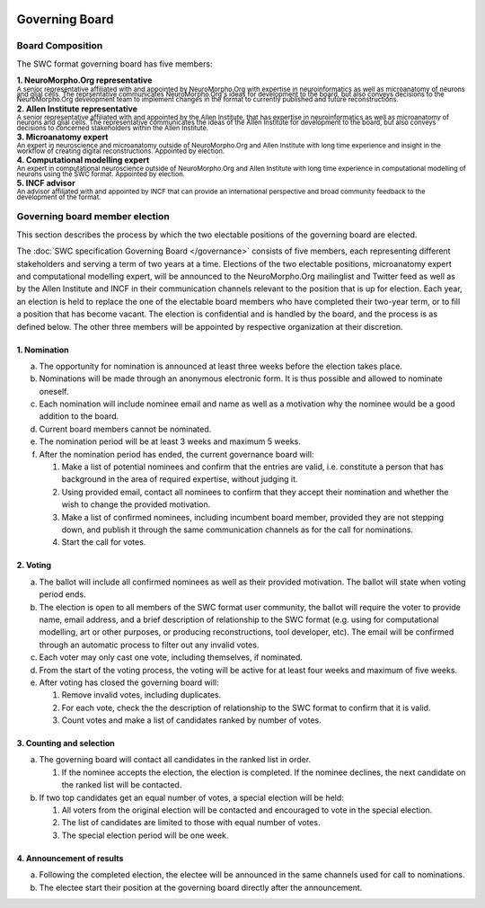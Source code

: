 .. image:: Figures/swclogo.png

Governing Board
===============

Board Composition
-----------------
The SWC format governing board has five members: 

| **1. NeuroMorpho.Org representative**
| \ :sup:`A senior representative affiliated with and appointed by NeuroMorpho.Org with expertise in neuroinformatics as well as microanatomy of neurons and glial cells. The reprsentative communicates NeuroMorpho.Org's ideas for development to the board, but also conveys decisions to the NeuroMorpho.Org development team to implement changes in the format to currently published and future reconstructions.`\
| **2. Allen Institute representative**
| \ :sup:`A senior representative affiliated with and appointed by the Allen Institute, that has expertise in neuroinformatics as well as microanatomy of neurons and glial cells. The representative communicates the ideas of the Allen Institute for development to the board, but also conveys decisions to concerned stakeholders within the Allen Institute.`\
| **3. Microanatomy expert**
| \ :sup:`An expert in neuroscience and microanatomy outside of NeuroMorpho.Org and Allen Institute with long time experience and insight in the workflow of creating digital reconstructions. Appointed by election.`\
| **4. Computational modelling expert**
| \ :sup:`An expert in computational neuroscience outside of NeuroMorpho.Org and Allen Institute with long time experience in computational modelling of neurons using the SWC format. Appointed by election.`\
| **5. INCF advisor**
| \ :sup:`An advisor affiliated with and appointed by INCF that can provide an international perspective and broad community feedback to the development of the format.`\

.. _election:

Governing board member election
------------------------------
This section describes the process by which the two electable positions of the governing board are elected.

The :doc:`SWC specification Governing Board </governance>` consists of five members, each representing different stakeholders and serving a term of two years at a time. Elections of the two electable positions, microanatomy expert and computational modelling expert, will be announced to the NeuroMorpho.Org mailinglist and Twitter feed as well as by the Allen Institute and INCF in their communication channels relevant to the position that is up for election. Each year, an election is held to replace the one of the electable board members who have completed their two-year term, or to fill a position that has become vacant. The election is confidential and is handled by the board, and the process is as defined below. The other three members will be appointed by respective organization at their discretion.

1. Nomination
^^^^^^^^^^^^^

a. The opportunity for nomination is announced at least three weeks before the election takes place.

b. Nominations will be made through an anonymous electronic form. It is thus possible and allowed to nominate oneself.

c. Each nomination will include nominee email and name as well as a motivation why the nominee would be a good addition to the board. 

d. Current board members cannot be nominated.

e. The nomination period will be at least 3 weeks and maximum 5 weeks.

f. After the nomination period has ended, the current governance board will:

   1. Make a list of potential nominees and confirm that the entries are valid, i.e. constitute a person that has background in the area of required expertise, without judging it.

   2. Using provided email, contact all nominees to confirm that they accept their nomination and whether the wish to change the provided motivation.

   3. Make a list of confirmed nominees, including incumbent board member, provided they are not stepping down, and publish it through the same communication channels as for the call for nominations.

   4. Start the call for votes.

2. Voting
^^^^^^^^^
 
a. The ballot will include all confirmed nominees as well as their provided motivation. The ballot will state when voting period ends.

b. The election is open to all members of the SWC format user community, the ballot will require the voter to provide name, email address, and a brief description of relationship to the SWC format (e.g. using for computational modelling, art or other purposes, or producing reconstructions, tool developer, etc). The email will be confirmed through an automatic process to filter out any invalid votes.

c. Each voter may only cast one vote, including themselves, if nominated.

d. From the start of the voting process, the voting will be active for at least four weeks and maximum of five weeks.

e. After voting has closed the governing board will:

   1. Remove invalid votes, including duplicates.

   2. For each vote, check the the description of relationship to the SWC format to confirm that it is valid. 

   3. Count votes and make a list of candidates ranked by number of votes.


3. Counting and selection
^^^^^^^^^^^^^^^^^^^^^^^^^

a. The governing board will contact all candidates in the ranked list in order. 

   1. If the nominee accepts the election, the election is completed. If the nominee declines, the next candidate on the ranked list will be contacted.

b. If two top candidates get an equal number of votes, a special election will be held:

   1. All voters from the original election will be contacted and encouraged to vote in the special election.

   2. The list of candidates are limited to those with equal number of votes.

   3. The special election period will be one week.

4. Announcement of results
^^^^^^^^^^^^^^^^^^^^^^^^^^

a. Following the completed election, the electee will be announced in the same channels used for call to nominations. 

b. The electee start their position at the governing board directly after the announcement.